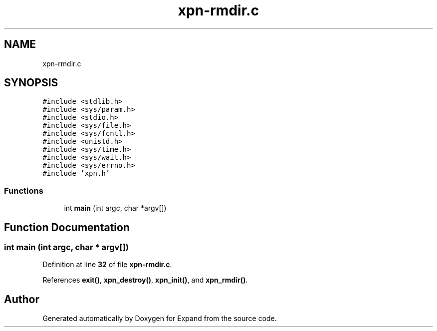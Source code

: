 .TH "xpn-rmdir.c" 3 "Wed May 24 2023" "Version Expand version 1.0r5" "Expand" \" -*- nroff -*-
.ad l
.nh
.SH NAME
xpn-rmdir.c
.SH SYNOPSIS
.br
.PP
\fC#include <stdlib\&.h>\fP
.br
\fC#include <sys/param\&.h>\fP
.br
\fC#include <stdio\&.h>\fP
.br
\fC#include <sys/file\&.h>\fP
.br
\fC#include <sys/fcntl\&.h>\fP
.br
\fC#include <unistd\&.h>\fP
.br
\fC#include <sys/time\&.h>\fP
.br
\fC#include <sys/wait\&.h>\fP
.br
\fC#include <sys/errno\&.h>\fP
.br
\fC#include 'xpn\&.h'\fP
.br

.SS "Functions"

.in +1c
.ti -1c
.RI "int \fBmain\fP (int argc, char *argv[])"
.br
.in -1c
.SH "Function Documentation"
.PP 
.SS "int main (int argc, char * argv[])"

.PP
Definition at line \fB32\fP of file \fBxpn\-rmdir\&.c\fP\&.
.PP
References \fBexit()\fP, \fBxpn_destroy()\fP, \fBxpn_init()\fP, and \fBxpn_rmdir()\fP\&.
.SH "Author"
.PP 
Generated automatically by Doxygen for Expand from the source code\&.

